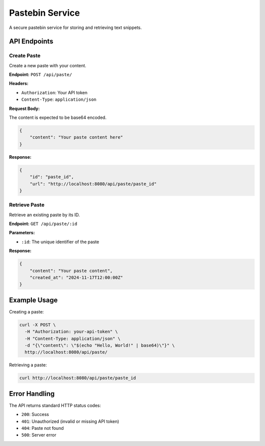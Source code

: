 Pastebin Service
==============

A secure pastebin service for storing and retrieving text snippets.

API Endpoints
-----------

Create Paste
~~~~~~~~~~~

Create a new paste with your content.

**Endpoint:** ``POST /api/paste/``

**Headers:**

- ``Authorization``: Your API token
- ``Content-Type``: ``application/json``

**Request Body:**

The content is expected to be base64 encoded.

.. code-block:: json

    {
        "content": "Your paste content here"
    }


**Response:**

.. code-block:: json

    {
        "id": "paste_id",
        "url": "http://localhost:8080/api/paste/paste_id"
    }

Retrieve Paste
~~~~~~~~~~~~

Retrieve an existing paste by its ID.

**Endpoint:** ``GET /api/paste/:id``

**Parameters:**

- ``:id``: The unique identifier of the paste

**Response:**

.. code-block:: json

    {
        "content": "Your paste content",
        "created_at": "2024-11-17T12:00:00Z"
    }

Example Usage
-----------

Creating a paste:

.. code-block:: bash

    curl -X POST \
      -H "Authorization: your-api-token" \
      -H "Content-Type: application/json" \
      -d "{\"content\": \"$(echo "Hello, World!" | base64)\"}" \
      http://localhost:8080/api/paste/

Retrieving a paste:

.. code-block:: bash

    curl http://localhost:8080/api/paste/paste_id

Error Handling
-------------

The API returns standard HTTP status codes:

- ``200``: Success
- ``401``: Unauthorized (invalid or missing API token)
- ``404``: Paste not found
- ``500``: Server error
